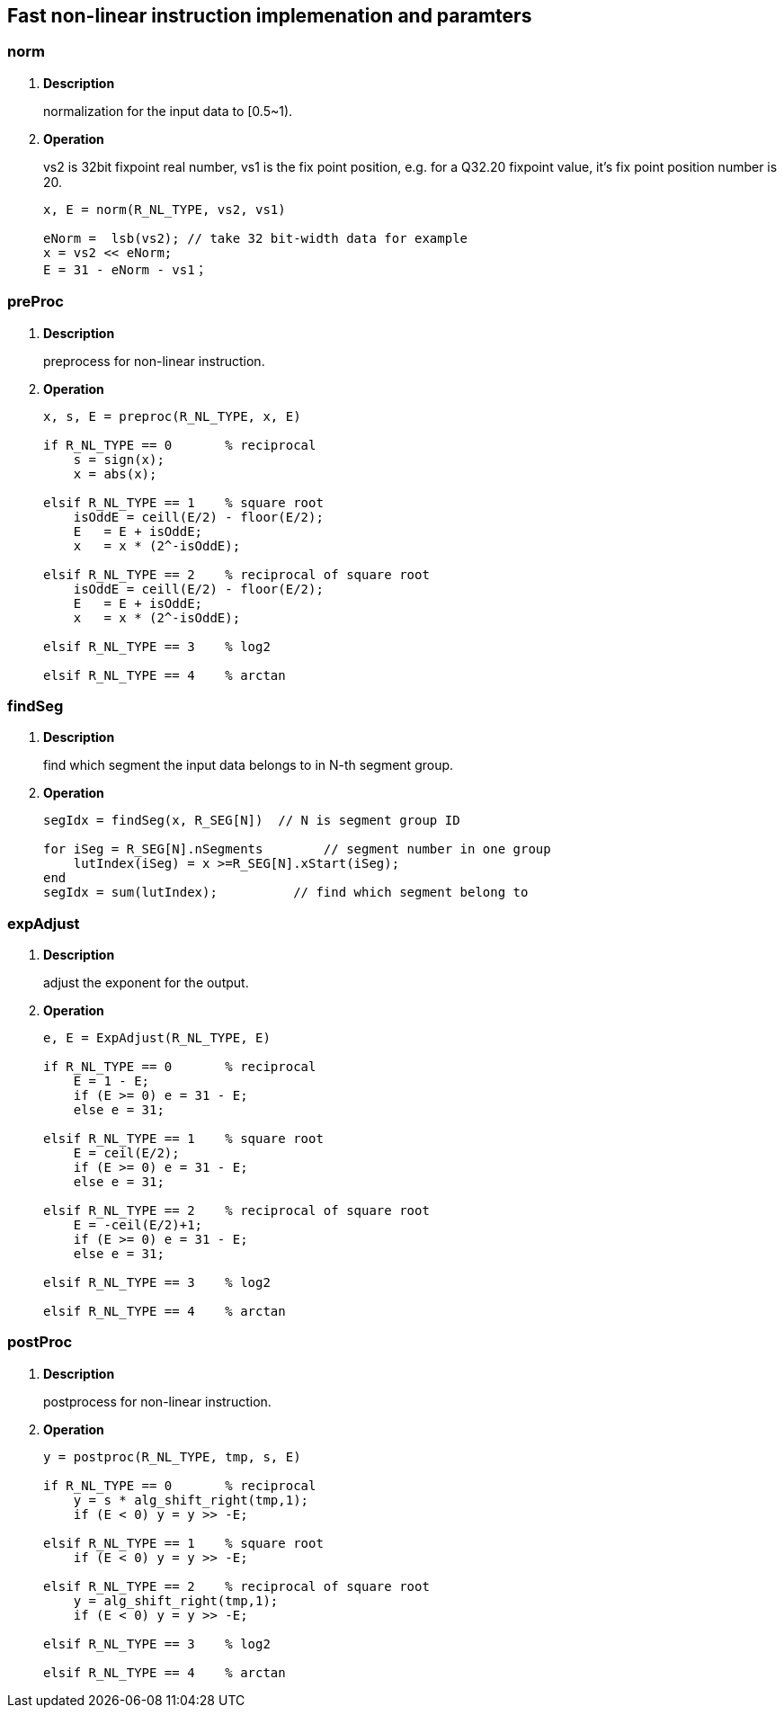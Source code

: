 [[chapter12]]
== Fast non-linear instruction implemenation and paramters
=== norm

. *Description*
+
normalization for the input data to [0.5~1).

. *Operation*
+
vs2 is 32bit fixpoint real number, vs1 is the fix point position, e.g. for a Q32.20 fixpoint value, it's fix point position number is 20.
+
----
x, E = norm(R_NL_TYPE, vs2, vs1)

eNorm =  lsb(vs2); // take 32 bit-width data for example
x = vs2 << eNorm;
E = 31 - eNorm - vs1；

----

=== preProc

. *Description*
+
preprocess for non-linear instruction.

. *Operation*
+
----
x, s, E = preproc(R_NL_TYPE, x, E)

if R_NL_TYPE == 0       % reciprocal
    s = sign(x);
    x = abs(x);

elsif R_NL_TYPE == 1    % square root
    isOddE = ceill(E/2) - floor(E/2);
    E   = E + isOddE;
    x   = x * (2^-isOddE);

elsif R_NL_TYPE == 2    % reciprocal of square root
    isOddE = ceill(E/2) - floor(E/2);
    E   = E + isOddE;
    x   = x * (2^-isOddE);

elsif R_NL_TYPE == 3    % log2

elsif R_NL_TYPE == 4    % arctan


----

=== findSeg

. *Description*
+
find which segment the input data belongs to in N-th segment group.

. *Operation*
+
----
segIdx = findSeg(x, R_SEG[N])  // N is segment group ID

for iSeg = R_SEG[N].nSegments        // segment number in one group
    lutIndex(iSeg) = x >=R_SEG[N].xStart(iSeg);
end
segIdx = sum(lutIndex);          // find which segment belong to
----


=== expAdjust

. *Description*
+
adjust the exponent for the output.

. *Operation*
+
----
e, E = ExpAdjust(R_NL_TYPE, E)

if R_NL_TYPE == 0       % reciprocal
    E = 1 - E;
    if (E >= 0) e = 31 - E;
    else e = 31;

elsif R_NL_TYPE == 1    % square root
    E = ceil(E/2);
    if (E >= 0) e = 31 - E;
    else e = 31;   
   
elsif R_NL_TYPE == 2    % reciprocal of square root
    E = -ceil(E/2)+1;
    if (E >= 0) e = 31 - E;
    else e = 31;

elsif R_NL_TYPE == 3    % log2

elsif R_NL_TYPE == 4    % arctan

----


=== postProc

. *Description*
+
postprocess for non-linear instruction.

. *Operation*
+
----
y = postproc(R_NL_TYPE, tmp, s, E)

if R_NL_TYPE == 0       % reciprocal
    y = s * alg_shift_right(tmp,1);
    if (E < 0) y = y >> -E;
    
elsif R_NL_TYPE == 1    % square root
    if (E < 0) y = y >> -E;

elsif R_NL_TYPE == 2    % reciprocal of square root
    y = alg_shift_right(tmp,1);
    if (E < 0) y = y >> -E;

elsif R_NL_TYPE == 3    % log2

elsif R_NL_TYPE == 4    % arctan

----